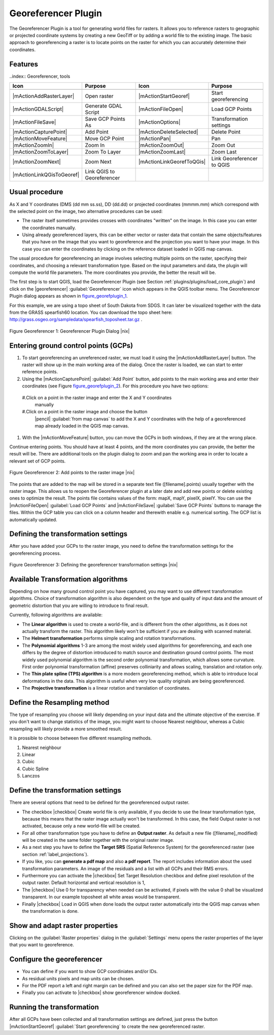 .. _`georef`:

Georeferencer Plugin
====================

The Georeferencer Plugin is a tool for generating world files for rasters.
It allows you to reference rasters to geographic or projected coordinate
systems by creating a new GeoTiff or by adding a world file to the existing
image. The basic approach to georeferencing a raster is to locate points
on the raster for which you can accurately determine their coordinates.

Features
--------

..index:: Georeferencer, tools

.. _`georeferencer_tools`:

+---------------------------+----------------------------+---------------------------+----------------------------+
| Icon                      | Purpose                    | Icon                      | Purpose                    |
+===========================+============================+===========================+============================+
+---------------------------+----------------------------+---------------------------+----------------------------+
| |mActionAddRasterLayer|   | Open raster                | |mActionStartGeoref|      | Start georeferencing       |
+---------------------------+----------------------------+---------------------------+----------------------------+
| |mActionGDALScript|       | Generate GDAL Script       | |mActionFileOpen|         | Load GCP Points            |
+---------------------------+----------------------------+---------------------------+----------------------------+
| |mActionFileSave|         | Save GCP Points As         | |mActionOptions|          | Transformation settings    |
+---------------------------+----------------------------+---------------------------+----------------------------+
| |mActionCapturePoint|     | Add Point                  | |mActionDeleteSelected|   | Delete Point               |
+---------------------------+----------------------------+---------------------------+----------------------------+
| |mActionMoveFeature|      | Move GCP Point             | |mActionPan|              | Pan                        |
+---------------------------+----------------------------+---------------------------+----------------------------+
| |mActionZoomIn|           | Zoom In                    | |mActionZoomOut|          | Zoom Out                   |
+---------------------------+----------------------------+---------------------------+----------------------------+
| |mActionZoomToLayer|      | Zoom To Layer              | |mActionZoomLast|         | Zoom Last                  |
+---------------------------+----------------------------+---------------------------+----------------------------+
| |mActionZoomNext|         | Zoom Next                  | |mActionLinkGeorefToQGis| | Link Georeferencer to QGIS |
+---------------------------+----------------------------+---------------------------+----------------------------+
| |mActionLinkQGisToGeoref| | Link QGIS to Georeferencer |                           |                            |
+---------------------------+----------------------------+---------------------------+----------------------------+

Usual procedure
---------------

As X and Y coordinates (DMS (dd mm ss.ss), DD (dd.dd) or projected coordinates
(mmmm.mm) which correspond with the selected point on the image, two
alternative procedures can be used:

* The raster itself sometimes provides crosses with coordinates "written"
  on the image. In this case you can enter the coordinates manually.
* Using already georeferenced layers, this can be either vector or raster
  data that contain the same objects/features that you have on the image
  that you want to georeference and the projection you want to have your
  image. In this case you can enter the coordinates by clicking on the
  reference dataset loaded in QGIS map canvas.

The usual procedure for georeferencing an image involves selecting multiple
points on the raster, specifying their coordinates, and choosing a relevant
transformation type. Based on the input parameters and data, the plugin
will compute the world file parameters. The more coordinates you provide,
the better the result will be.

The first step is to start QGIS, load the Georeferencer Plugin (see Section
:ref:`plugins/plugins/load_core_plugin`) and click on the |georeferencer| :guilabel:`Georeferencer`
icon which appears in the QGIS toolbar menu. The Georeferencer Plugin
dialog appears as shown in figure_georefplugin_1_.

For this example, we are using a topo sheet of South Dakota from SDGS.
It can later be visualized together with the data from the GRASS spearfish60
location. You can download the topo sheet here: http://grass.osgeo.org/sampledata/spearfish\_toposheet.tar.gz .

.. _figure_georefplugin_1:
.. figure:: img/en/plugins_georeferencer/georefplugin.png
   :align: center
   :width: 30em

   Figure Georeferencer 1: Georeferencer Plugin Dialog |nix|


.. _`georeferencer_entering`:

Entering ground control points (GCPs)
-------------------------------------

#. To start georeferencing an unreferenced raster, we must load it using
   the |mActionAddRasterLayer| button. The raster will show up in the main
   working area of the dialog. Once the raster is loaded, we can start to
   enter reference points.
#. Using the |mActionCapturePoint| :guilabel:`Add Point` button, add
   points to the main working area and enter their coordinates (see Figure
   figure_georefplugin_2_). For this procedure you have two options:
  #.Click on a point in the raster image and enter the X and Y coordinates
    manually
  #.Click on a point in the raster image and choose the button
    |pencil| :guilabel:`from map canvas` to add the X and Y coordinates
    with the help of a georeferenced map already loaded in the QGIS
    map canvas.
#. With the |mActionMoveFeature| button, you can move the GCPs in both
   windows, if they are at the wrong place.

Continue entering points. You should have at least 4 points, and the more
coordinates you can provide, the better the result will be. There are
additional tools on the plugin dialog to zoom and pan the working area in
order to locate a relevant set of GCP points.

.. _figure_georefplugin_2:
.. figure:: img/en/plugins_georeferencer/choose_points.png
   :align: center
   :width: 30em

   Figure Georeferencer 2: Add points to the raster image |nix|


The points that are added to the map will be stored in a separate text
file ([filename].points) usually together with the raster image. This
allows us to reopen the Georeferencer plugin at a later date and add new
points or delete existing ones to optimize the result. The points file
contains values of the form: mapX, mapY, pixelX, pixelY. You can use the
|mActionFileOpen| :guilabel:`Load GCP Points` and
|mActionFileSave| :guilabel:`Save GCP Points` buttons to manage the files.
Within the GCP table you can click on a column header and therewith enable
e.g. numerical sorting. The GCP list is automatically updated.

.. _`georeferencer_transformation`:

Defining the transformation settings
------------------------------------

After you have added your GCPs to the raster image, you need to define the
transformation settings for the georeferencing process.

.. _figure_georefplugin_3:
.. figure:: img/en/plugins_georeferencer/transformation_settings.png
   :align: center
   :width: 20em

   Figure Georeferencer 3: Defining the georeferencer transformation settings |nix|


Available Transformation algorithms
-----------------------------------

Depending on how many ground control point you have captured, you may want
to use different transformation algorithms. Choice of transformation
algorithm is also dependent on the type and quality of input data and the
amount of geometric distortion that you are willing to introduce to final
result.

Currently, following algorithms are available:

*  The **Linear algorithm** is used to create a world-file, and is different
   from the other algorithms, as it does not actually transform the raster.
   This algorithm likely won't be sufficient if you are dealing with scanned
   material.
*  The **Helmert transformation** performs simple scaling and rotation
   transformations.
*  The **Polynomial algorithms** 1-3 are among the most widely used algorithms
   for georeferencing, and each one differs by the degree of distortion
   introduced to match source and destination ground control points. The
   most widely used polynomial algorithm is the second order polynomial
   transformation, which allows some curvature. First order polynomial
   transformation (affine) preserves colliniarity and allows scaling,
   translation and rotation only.
*  The **Thin plate spline (TPS) algorithm** is a more modern georeferencing
   method, which is able to introduce local deformations in the data. This
   algorithm is useful when very low quality originals are being georeferenced.
*  The **Projective transformation** is a linear rotation and translation
   of coordinates.

Define the Resampling method
----------------------------

The type of resampling you choose will likely depending on your input data
and the ultimate objective of the exercise. If you don't want to change
statistics of the image, you might want to choose Nearest neighbour,
whereas a Cubic resampling will likely provide a more smoothed result.

It is prossible to choose between five different resampling methods.

#.  Nearest neighbour
#.  Linear
#.  Cubic
#.  Cubic Spline
#.  Lanczos

Define the transformation settings
----------------------------------

There are several options that need to be defined for the georeferenced output
raster.

*  The checkbox |checkbox| Create world file is only available, if you
   decide to use the linear transformation type, because this means that
   the raster image actually won't be transformed. In this case, the field
   Output raster is not activated, because only a new world-file will be
   created.
*  For all other transformation type you have to define an **Output
   raster**. As default a new file ([filename]_modified) will be created
   in the same folder together with the original raster image.
*  As a next step you have to define the **Target SRS** (Spatial Reference
   System) for the georeferenced raster (see section :ref:`label_projections`).
*  If you like, you can **generate a pdf map** and also **a pdf report**.
   The report includes information about the used transformation parameters.
   An image of the residuals and a list with all GCPs and their RMS errors.
*  Furthermore you can activate the |checkbox| Set Target Resolution
   checkbox and define pixel resolution of the output raster. Default horizontal
   and vertical resolution is 1,
*  The |checkbox| Use 0 for transparency when needed can be activated, if
   pixels with the value 0 shall be visualized transparent. In our example
   toposheet all white areas would be transparent.
*  Finally |checkbox| Load in QGIS when done loads the output raster
   automatically into the QGIS map canvas when the transformation is done.

Show and adapt raster properties
--------------------------------

Clicking on the :guilabel:`Raster properties` dialog in the :guilabel:`Settings`
menu opens the raster properties of the layer that you want to georeference.

Configure the georeferencer
---------------------------

*  You can define if you want to show GCP coordiniates and/or IDs.
*  As residual units pixels and map units can be chosen.
*  For the PDF report a left and right margin can be defined and you can
   also set the paper size for the PDF map.
*  Finally you can activate to |checkbox| show georeferencer window docked.

.. _`georeferencer_running`:

Running the transformation
--------------------------

After all GCPs have been collected and all transformation settings are
defined, just press the button |mActionStartGeoref| :guilabel:`Start
georeferencing` to create the new georeferenced raster.
